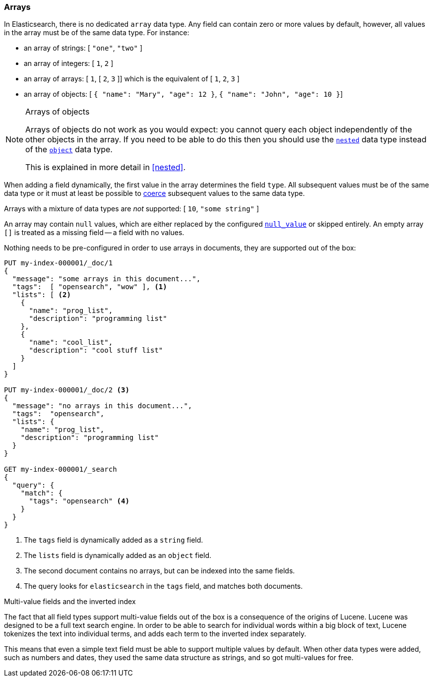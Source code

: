 [[array]]
=== Arrays

In Elasticsearch, there is no dedicated `array` data type.  Any field can contain
zero or more values by default, however, all values in the array must be of the
same data type. For instance:

* an array of strings: [ `"one"`, `"two"` ]
* an array of integers: [ `1`, `2` ]
* an array of arrays: [ `1`, [ `2`, `3` ]] which is the equivalent of [ `1`, `2`, `3` ]
* an array of objects: [ `{ "name": "Mary", "age": 12 }`, `{ "name": "John", "age": 10 }`]

.Arrays of objects
[NOTE]
====================================================

Arrays of objects do not work as you would expect: you cannot query each
object independently of the other objects in the array.  If you need to be
able to do this then you should use the <<nested,`nested`>> data type instead
of the <<object,`object`>> data type.

This is explained in more detail in <<nested>>.
====================================================


When adding a field dynamically, the first value in the array determines the
field `type`.  All subsequent values must be of the same data type or it must
at least be possible to <<coerce,coerce>> subsequent values to the same
data type.

Arrays with a mixture of data types are _not_ supported: [ `10`, `"some string"` ]

An array may contain `null` values, which are either replaced by the
configured <<null-value,`null_value`>> or skipped entirely.  An empty array
`[]` is treated as a missing field -- a field with no values.

Nothing needs to be pre-configured in order to use arrays in documents, they
are supported out of the box:


[source,console]
--------------------------------------------------
PUT my-index-000001/_doc/1
{
  "message": "some arrays in this document...",
  "tags":  [ "opensearch", "wow" ], <1>
  "lists": [ <2>
    {
      "name": "prog_list",
      "description": "programming list"
    },
    {
      "name": "cool_list",
      "description": "cool stuff list"
    }
  ]
}

PUT my-index-000001/_doc/2 <3>
{
  "message": "no arrays in this document...",
  "tags":  "opensearch",
  "lists": {
    "name": "prog_list",
    "description": "programming list"
  }
}

GET my-index-000001/_search
{
  "query": {
    "match": {
      "tags": "opensearch" <4>
    }
  }
}
--------------------------------------------------

<1> The `tags` field is dynamically added as a `string` field.
<2> The `lists` field is dynamically added as an `object` field.
<3> The second document contains no arrays, but can be indexed into the same fields.
<4> The query looks for `elasticsearch` in the `tags` field, and matches both documents.

[[multi-value-fields-inverted-index]]
.Multi-value fields and the inverted index
****************************************************

The fact that all field types support multi-value fields out of the box is a
consequence of the origins of Lucene.  Lucene was designed to be a full text
search engine.  In order to be able to search for individual words within a
big block of text, Lucene tokenizes the text into individual terms, and
adds each term to the inverted index separately.

This means that even a simple text field must be able to support multiple
values by default.  When other data types were added, such as numbers and
dates, they used the same data structure as strings, and so got multi-values
for free.

****************************************************

